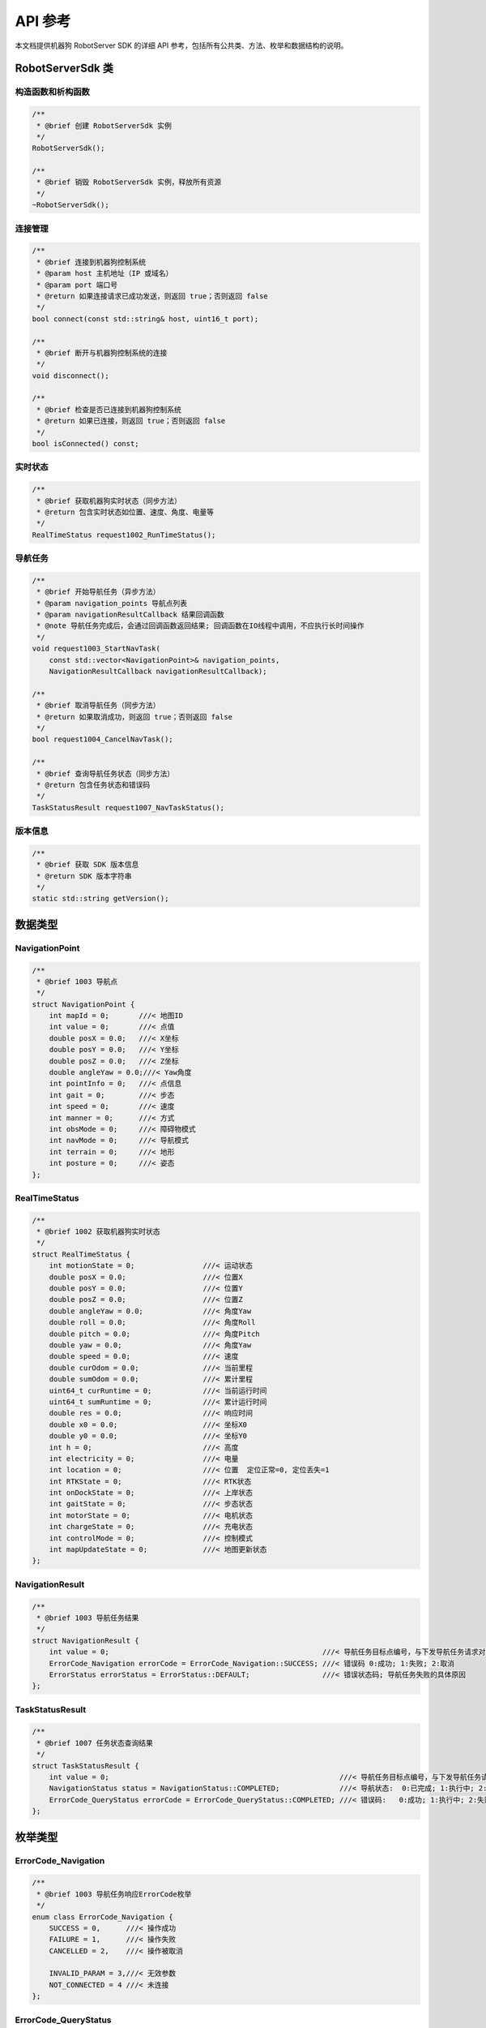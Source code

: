 API 参考
========

本文档提供机器狗 RobotServer SDK 的详细 API 参考，包括所有公共类、方法、枚举和数据结构的说明。

RobotServerSdk 类
----------------

.. doxygenclass:: robotserver_sdk::RobotServerSdk
   :members:
   :protected-members:
   :private-members:
   :undoc-members:

构造函数和析构函数
^^^^^^^^^^^^^^^^

.. code-block:: cpp

   /**
    * @brief 创建 RobotServerSdk 实例
    */
   RobotServerSdk();

   /**
    * @brief 销毁 RobotServerSdk 实例，释放所有资源
    */
   ~RobotServerSdk();

连接管理
^^^^^^^

.. code-block:: cpp

   /**
    * @brief 连接到机器狗控制系统
    * @param host 主机地址（IP 或域名）
    * @param port 端口号
    * @return 如果连接请求已成功发送，则返回 true；否则返回 false
    */
   bool connect(const std::string& host, uint16_t port);

   /**
    * @brief 断开与机器狗控制系统的连接
    */
   void disconnect();

   /**
    * @brief 检查是否已连接到机器狗控制系统
    * @return 如果已连接，则返回 true；否则返回 false
    */
   bool isConnected() const;

实时状态
^^^^^^^

.. code-block:: cpp

   /**
    * @brief 获取机器狗实时状态（同步方法）
    * @return 包含实时状态如位置、速度、角度、电量等
    */
   RealTimeStatus request1002_RunTimeStatus();

导航任务
^^^^^^^

.. code-block:: cpp

   /**
    * @brief 开始导航任务（异步方法）
    * @param navigation_points 导航点列表
    * @param navigationResultCallback 结果回调函数
    * @note 导航任务完成后，会通过回调函数返回结果; 回调函数在IO线程中调用，不应执行长时间操作
    */
   void request1003_StartNavTask(
       const std::vector<NavigationPoint>& navigation_points,
       NavigationResultCallback navigationResultCallback);

   /**
    * @brief 取消导航任务（同步方法）
    * @return 如果取消成功，则返回 true；否则返回 false
    */
   bool request1004_CancelNavTask();

   /**
    * @brief 查询导航任务状态（同步方法）
    * @return 包含任务状态和错误码
    */
   TaskStatusResult request1007_NavTaskStatus();

版本信息
^^^^^^^

.. code-block:: cpp

   /**
    * @brief 获取 SDK 版本信息
    * @return SDK 版本字符串
    */
   static std::string getVersion();

数据类型
-------

NavigationPoint
^^^^^^^^^^^^^

.. code-block:: cpp

   /**
    * @brief 1003 导航点
    */
   struct NavigationPoint {
       int mapId = 0;       ///< 地图ID
       int value = 0;       ///< 点值
       double posX = 0.0;   ///< X坐标
       double posY = 0.0;   ///< Y坐标
       double posZ = 0.0;   ///< Z坐标
       double angleYaw = 0.0;///< Yaw角度
       int pointInfo = 0;   ///< 点信息
       int gait = 0;        ///< 步态
       int speed = 0;       ///< 速度
       int manner = 0;      ///< 方式
       int obsMode = 0;     ///< 障碍物模式
       int navMode = 0;     ///< 导航模式
       int terrain = 0;     ///< 地形
       int posture = 0;     ///< 姿态
   };

RealTimeStatus
^^^^^^^^^^^^

.. code-block:: cpp

   /**
    * @brief 1002 获取机器狗实时状态
    */
   struct RealTimeStatus {
       int motionState = 0;                ///< 运动状态
       double posX = 0.0;                  ///< 位置X
       double posY = 0.0;                  ///< 位置Y
       double posZ = 0.0;                  ///< 位置Z
       double angleYaw = 0.0;              ///< 角度Yaw
       double roll = 0.0;                  ///< 角度Roll
       double pitch = 0.0;                 ///< 角度Pitch
       double yaw = 0.0;                   ///< 角度Yaw
       double speed = 0.0;                 ///< 速度
       double curOdom = 0.0;               ///< 当前里程
       double sumOdom = 0.0;               ///< 累计里程
       uint64_t curRuntime = 0;            ///< 当前运行时间
       uint64_t sumRuntime = 0;            ///< 累计运行时间
       double res = 0.0;                   ///< 响应时间
       double x0 = 0.0;                    ///< 坐标X0
       double y0 = 0.0;                    ///< 坐标Y0
       int h = 0;                          ///< 高度
       int electricity = 0;                ///< 电量
       int location = 0;                   ///< 位置  定位正常=0, 定位丢失=1
       int RTKState = 0;                   ///< RTK状态
       int onDockState = 0;                ///< 上岸状态
       int gaitState = 0;                  ///< 步态状态
       int motorState = 0;                 ///< 电机状态
       int chargeState = 0;                ///< 充电状态
       int controlMode = 0;                ///< 控制模式
       int mapUpdateState = 0;             ///< 地图更新状态
   };

NavigationResult
^^^^^^^^^^^^^^

.. code-block:: cpp

   /**
    * @brief 1003 导航任务结果
    */
   struct NavigationResult {
       int value = 0;                                                  ///< 导航任务目标点编号，与下发导航任务请求对应
       ErrorCode_Navigation errorCode = ErrorCode_Navigation::SUCCESS; ///< 错误码 0:成功; 1:失败; 2:取消
       ErrorStatus errorStatus = ErrorStatus::DEFAULT;                 ///< 错误状态码; 导航任务失败的具体原因
   };

TaskStatusResult
^^^^^^^^^^^^^^

.. code-block:: cpp

   /**
    * @brief 1007 任务状态查询结果
    */
   struct TaskStatusResult {
       int value = 0;                                                      ///< 导航任务目标点编号，与下发导航任务请求对应
       NavigationStatus status = NavigationStatus::COMPLETED;              ///< 导航状态:  0:已完成; 1:执行中; 2:失败
       ErrorCode_QueryStatus errorCode = ErrorCode_QueryStatus::COMPLETED; ///< 错误码:   0:成功; 1:执行中; 2:失败
   };

枚举类型
-------

ErrorCode_Navigation
^^^^^^^^^^^^^^^^^^

.. code-block:: cpp

   /**
    * @brief 1003 导航任务响应ErrorCode枚举
    */
   enum class ErrorCode_Navigation {
       SUCCESS = 0,      ///< 操作成功
       FAILURE = 1,      ///< 操作失败
       CANCELLED = 2,    ///< 操作被取消

       INVALID_PARAM = 3,///< 无效参数
       NOT_CONNECTED = 4 ///< 未连接
   };

ErrorCode_QueryStatus
^^^^^^^^^^^^^^^^^^^

.. code-block:: cpp

   /**
    * @brief 1007 任务状态查询ErrorCode枚举
    */
   enum class ErrorCode_QueryStatus {
       COMPLETED = 0,          ///< 任务已完成
       EXECUTING = 1,          ///< 任务执行中
       FAILED = -1,            ///< 无法执行

       INVALID_RESPONSE = 2,   ///< 无效响应
       TIMEOUT = 3,            ///< 超时
       NOT_CONNECTED = 4,      ///< 未连接
       UNKNOWN_ERROR = 5       ///< 未知错误
   };

Status_QueryStatus
^^^^^^^^^^^^^^^^

.. code-block:: cpp

   /**
    * @brief 1007 任务状态查询status枚举
    */
   enum class Status_QueryStatus {
       COMPLETED = 0,    ///< 任务已完成
       EXECUTING = 1,    ///< 任务执行中
       FAILED = -1       ///< 无法执行
   };

ErrorCode_RealTimeStatus
^^^^^^^^^^^^^^^^^^^^^^

.. code-block:: cpp

   /**
    * @brief 1002 实时状态查询ErrorCode枚举
    */
   enum class ErrorCode_RealTimeStatus {
       SUCCESS = 0,            ///< 操作成功

       INVALID_RESPONSE = 1,   ///< 无效响应
       TIMEOUT = 2,            ///< 超时
       NOT_CONNECTED = 3,      ///< 未连接
       UNKNOWN_ERROR = 4       ///< 未知错误
   };

MessageType
^^^^^^^^^^

.. code-block:: cpp

   /**
    * @brief 消息类型枚举
    */
   enum class MessageType {
       UNKNOWN = 0,
       GET_REAL_TIME_STATUS_REQ,       // type=1002, command=1
       GET_REAL_TIME_STATUS_RESP,      // type=1002, command=1
       NAVIGATION_TASK_REQ,            // type=1003, command=1
       NAVIGATION_TASK_RESP,           // type=1003, command=1
       CANCEL_TASK_REQ,                // type=1004, command=1
       CANCEL_TASK_RESP,               // type=1004, command=1
       QUERY_STATUS_REQ,               // type=1007, command=1
       QUERY_STATUS_RESP               // type=1007, command=1
   };

回调函数
-------

NavigationResultCallback
^^^^^^^^^^^^^^^^^^^^^^

.. code-block:: cpp

   /**
    * @brief 导航结果回调函数类型
    * @param result 导航结果
    */
   using NavigationResultCallback = std::function<void(const NavigationResult& result)>;

错误处理
-------

SDK 使用 ``ErrorCode`` 枚举表示操作结果。每个同步方法都返回一个包含结果和错误码的结构体，每个异步方法都在回调函数中提供结果和错误码。

线程安全性
--------

SDK 的所有公共 API 都是线程安全的，可以从多个线程同时调用。回调函数在 IO 线程中执行，不应执行长时间操作。

版本历史
-------

.. list-table::
   :header-rows: 1
   :widths: 20 30 50

   * - 版本
     - 发布日期
     - 主要变更
   * - 0.1.0
     - 2025-03-07
     - 初始版本
